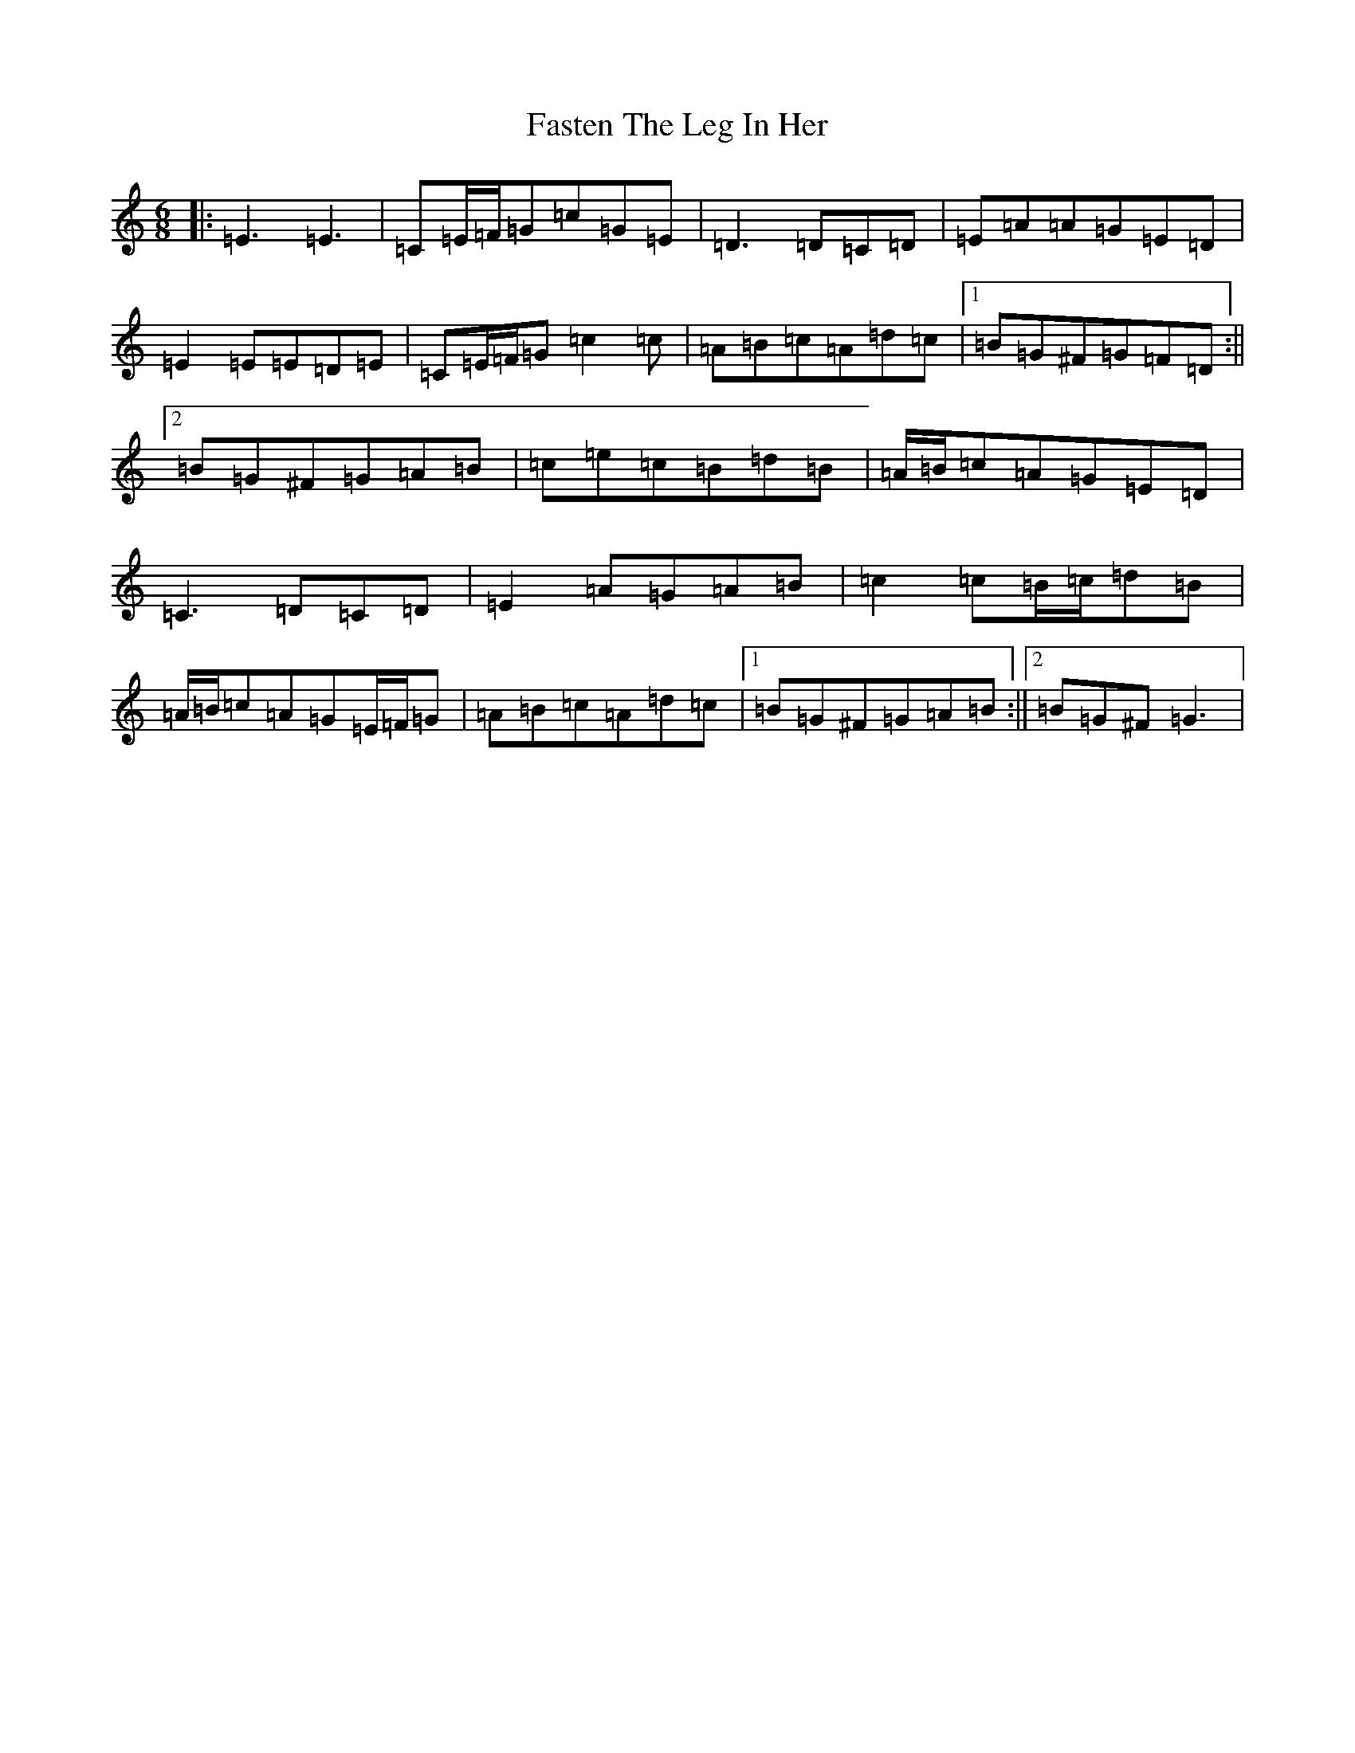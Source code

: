 X: 6567
T: Fasten The Leg In Her
S: https://thesession.org/tunes/2838#setting16049
R: jig
M:6/8
L:1/8
K: C Major
|:=E3=E3|=C=E/2=F/2=G=c=G=E|=D3=D=C=D|=E=A=A=G=E=D|=E2=E=E=D=E|=C=E/2=F/2=G=c2=c|=A=B=c=A=d=c|1=B=G^F=G=F=D:||2=B=G^F=G=A=B|=c=e=c=B=d=B|=A/2=B/2=c=A=G=E=D|=C3=D=C=D|=E2=A=G=A=B|=c2=c=B/2=c/2=d=B|=A/2=B/2=c=A=G=E/2=F/2=G|=A=B=c=A=d=c|1=B=G^F=G=A=B:||2=B=G^F=G3|